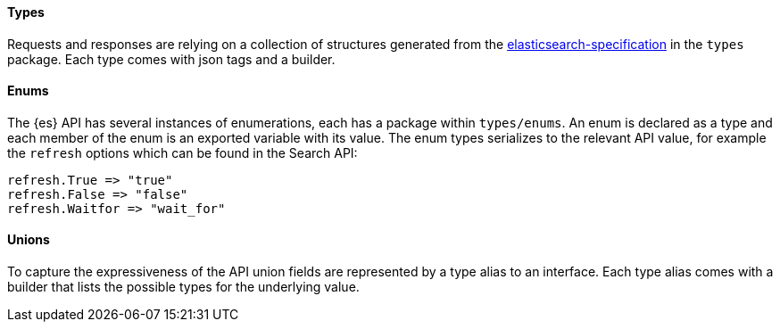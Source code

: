 [[types]]
==== Types

Requests and responses are relying on a collection of structures generated from the https://github.com/elastic/elasticsearch-specification[elasticsearch-specification] in the `types` package.
Each type comes with json tags and a builder.

==== Enums

The {es} API has several instances of enumerations, each has a package within `types/enums`.
An enum is declared as a type and each member of the enum is an exported variable with its value.
The enum types serializes to the relevant API value, for example the `refresh` options which can be found in the Search API:

[source,go]
------------------------------------
refresh.True => "true"
refresh.False => "false"
refresh.Waitfor => "wait_for"
------------------------------------

==== Unions

To capture the expressiveness of the API union fields are represented by a type alias to an interface.
Each type alias comes with a builder that lists the possible types for the underlying value.